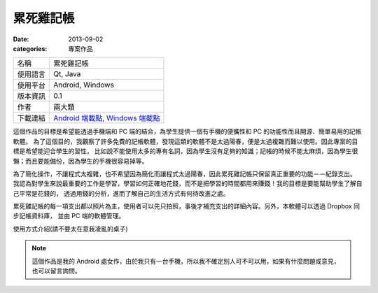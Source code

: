 累死雞記帳
########################

:date: 2013-09-02
:categories: 專案作品

.. image:: images/1.png
    :width: 200
    :alt: 1.png

     
============= ==========================================================================================================
 名稱          累死雞記帳
 使用語言      Qt, Java
 使用平台      Android, Windows
 版本資訊      0.1
 作者          兩大類
 下載連結      `Android 端載點 <files/expensebook.apk>`_, `Windows 端載點 <files/expensebook-pc.7z>`_
============= ==========================================================================================================

這個作品的目標是希望能透過手機端和 PC 端的結合，為學生提供一個有手機的便攜性和 PC 的功能性而且開源、簡單易用的記帳軟體。
為了這個目的，我觀察了許多免費的記帳軟體，發現這類的軟體不是太過陽春，便是太過複雜而難以使用。因此專案的目標是希望能迎合學生的習性，
比如說不能使用太多的專有名詞，因為學生沒有足夠的知識；記帳的時候不能太麻煩，因為學生很懶；而且要能備份，因為學生的手機很容易掉等。

為了簡化操作，不讓程式太複雜，也不希望因為簡化而讓程式太過陽春，因此累死雞記帳只保留真正重要的功能－－紀錄支出。
我認為對學生來說最重要的工作是學習，學習如何正確地花錢，而不是把學習的時間都用來賺錢！我的目標是要能幫助學生了解自己平常是花錢的，
透過用錢的分析，進而了解自己的生活方式有何待改進之處。

累死雞記帳的每一項支出都以照片為主，使用者可以先只拍照，事後才補充支出的詳細內容。另外，本軟體可以透過 Dropbox 同步記帳資料庫，
並由 PC 端的軟體管理。

.. youtube:: HXCBhGiq2iQ

使用方式介紹(請不要太在意我凌亂的桌子)

.. note::

    這個作品是我的 Android 處女作，由於我只有一台手機，所以我不確定別人可不可以用，如果有什麼問題或意見，
    也可以留言詢問。

